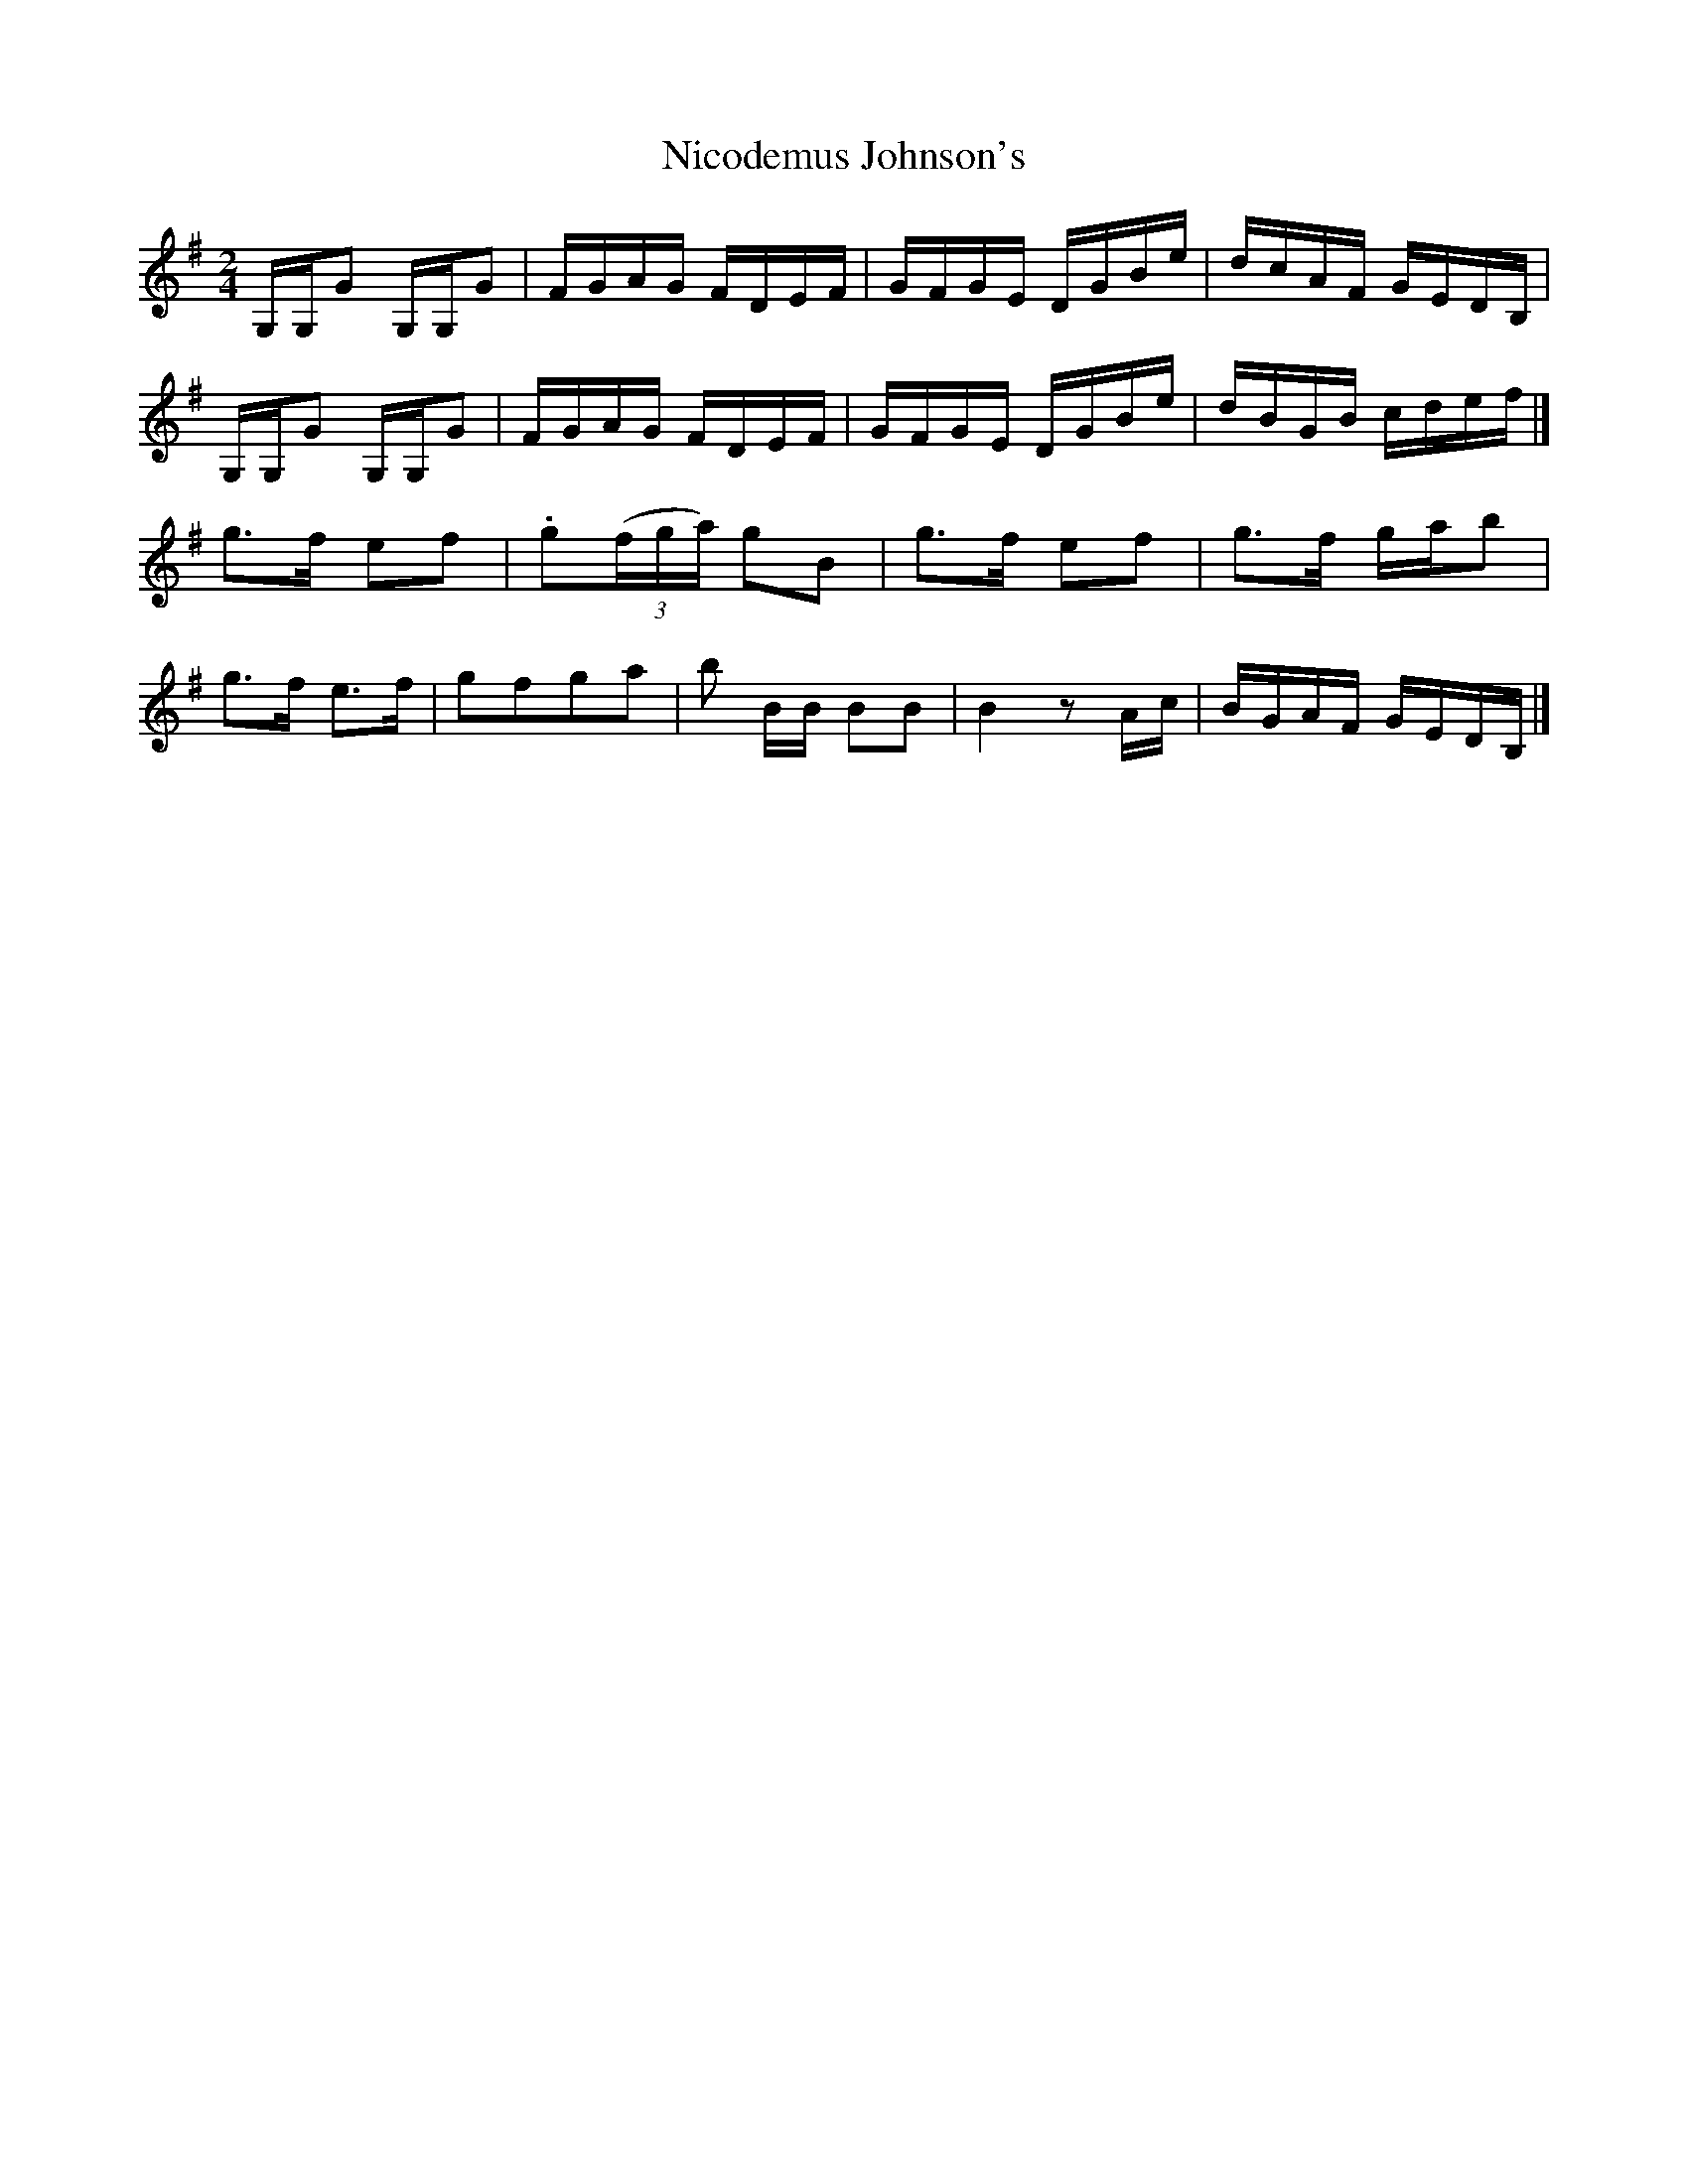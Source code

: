 X: 1
T:Nicodemus Johnson's
M:2/4
L:1/16
R:reel
B:Ryan's Mammoth Collection
N:270
Z:Contributed by Ray Davies,  ray:davies99.freeserve.co.uk
K:G
G,G,G2 G,G,G2 | FGAG FDEF | GFGE DGBe | dcAF GEDB, |
G,G,G2 G,G,G2 | FGAG FDEF | GFGE DGBe | dBGB cdef |]
g3f e2f2 | .g2((3fga) g2B2 | g3f e2f2 | g3f gab2 |
g3f e3f | g2f2g2a2 | b2 BB B2B2 | B4 z2 Ac | BGAF GEDB,|]

